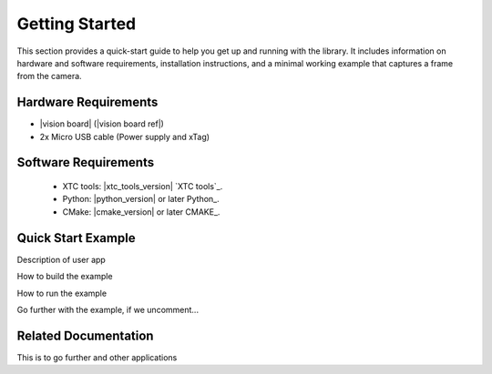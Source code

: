 
Getting Started
===============

This section provides a quick-start guide to help you get up and running with the library. It includes information on hardware and software requirements, installation instructions, and a minimal working example that captures a frame from the camera.

Hardware Requirements
---------------------

- |vision board| (|vision board ref|)
- 2x Micro USB cable (Power supply and xTag)

Software Requirements
---------------------

 * XTC tools: |xtc_tools_version| `XTC tools`_.
 * Python: |python_version| or later Python_.
 * CMake: |cmake_version| or later CMAKE_.

Quick Start Example
-------------------


Description of user app 



How to build the example


How to run the example


Go further with the example, if we uncomment... 


Related Documentation
---------------------

This is to go further and other applications
